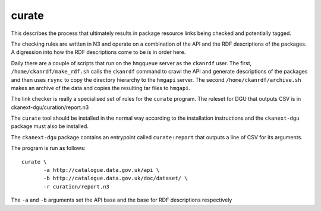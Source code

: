 ======
curate
======

This describes the process that ultimately results in package resource links being checked and potentially tagged. 

The checking rules are written in N3 and operate on a combination of the API and the RDF descriptions of the packages. A digression into how the RDF descriptions come to be is in order here.

Daily there are a couple of scripts that run on the ``hmgqueue`` server as the ``ckanrdf`` user. The first, ``/home/ckanrdf/make_rdf.sh`` calls the ``ckanrdf`` command to crawl the API and generate descriptions of the packages and then uses ``rsync`` to copy the directory hierarchy to the ``hmgapi`` server. The second ``/home/ckanrdf/archive.sh`` makes an archive of the data and copies the resulting tar files to ``hmgapi``.

The link checker is really a specialised set of rules for the ``curate`` program. The ruleset for DGU that outputs CSV is in ckanext-dgu/curation/report.n3

The ``curate`` tool should be installed in the normal way according to the installation instructions and the ``ckanext-dgu`` package must also be installed.

The ``ckanext-dgu`` package contains an entrypoint called ``curate:report`` that outputs a line of CSV for its arguments.

The program is run as follows::

    curate \
    	   -a http://catalogue.data.gov.uk/api \
	   -b http://catalogue.data.gov.uk/doc/dataset/ \
	   -r curation/report.n3

The ``-a`` and ``-b`` arguments set the API base and the base for RDF descriptions respectively
